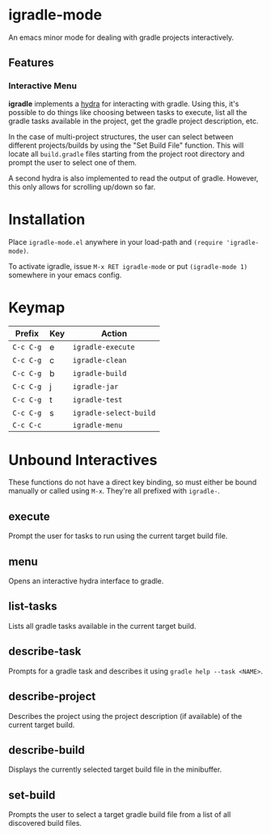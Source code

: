 * igradle-mode
An emacs minor mode for dealing with gradle projects interactively.
** Features
*** Interactive Menu
    *igradle* implements a [[https://github.com/abo-abo/hydra][hydra]] for interacting with gradle. Using this, it's possible to
     do things like choosing between tasks to execute, list all the gradle tasks available
     in the project, get the gradle project description, etc.

     [[./screenshots/igradle-menu.png]]

     In the case of multi-project structures, the user can select between different
     projects/builds by using the "Set Build File" function. This will locate all
     ~build.gradle~ files starting from the project root directory and prompt the user to
     select one of them.

     [[./screenshots/igradle-select-build.png]]

     A second hydra is also implemented to read the output of gradle. However, this only
     allows for scrolling up/down so far.

     [[./screenshots/igradle-describe.png]]
* Installation
Place ~igradle-mode.el~ anywhere in your load-path and ~(require 'igradle-mode)~.

To activate igradle, issue ~M-x RET igradle-mode~ or put ~(igradle-mode 1)~ somewhere in
your emacs config.

* Keymap

  | Prefix    | Key | Action                 |
  |-----------+-----+------------------------|
  | ~C-c C-g~ | e   | ~igradle-execute~      |
  | ~C-c C-g~ | c   | ~igradle-clean~        |
  | ~C-c C-g~ | b   | ~igradle-build~        |
  | ~C-c C-g~ | j   | ~igradle-jar~          |
  | ~C-c C-g~ | t   | ~igradle-test~         |
  | ~C-c C-g~ | s   | ~igradle-select-build~ |
  | ~C-c C-c~ |     | ~igradle-menu~         |

* Unbound Interactives
   These functions do not have a direct key binding, so must either be bound manually or
   called using ~M-x~. They're all prefixed with ~igradle-~.

** execute
   Prompt the user for tasks to run using the current target build file.
** menu
   Opens an interactive hydra interface to gradle.

** list-tasks
   Lists all gradle tasks available in the current target build.

** describe-task
   Prompts for a gradle task and describes it using ~gradle help --task <NAME>~.

** describe-project
   Describes the project using the project description (if available) of the current
   target build.

** describe-build
   Displays the currently selected target build file in the minibuffer.

** set-build
   Prompts the user to select a target gradle build file from a list of all discovered
   build files.
